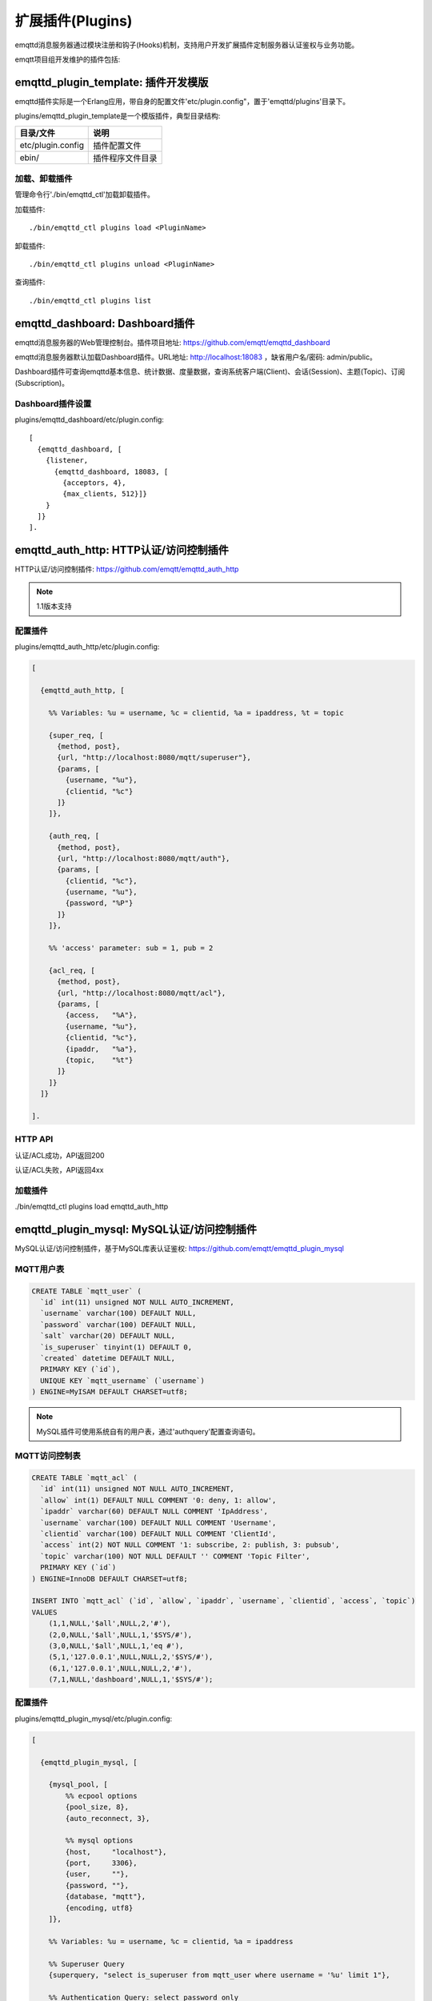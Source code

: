 
.. _plugins:

=================
扩展插件(Plugins)
=================

emqttd消息服务器通过模块注册和钩子(Hooks)机制，支持用户开发扩展插件定制服务器认证鉴权与业务功能。

emqtt项目组开发维护的插件包括:

+---------------------------+---------------------------+
| 插件                      | 说明                      |
+===========================+===========================+
| `emqttd_dashboard`_       | Web控制台插件(默认加载)   |
+---------------------------+---------------------------+
| `emqttd_auth_http`_       | HTTP认证/访问控制         |
+---------------------------+---------------------------+
| `emqttd_plugin_mysql`_    | MySQL认证/访问控制        |
+----------------------------+---------------------------+
| `emqttd_plugin_pgsql`_    | PostgreSQL认证/访问控制   |
+---------------------------+---------------------------+
| `emqttd_plugin_redis`_    | Redis认证/访问控制        |
+---------------------------+---------------------------+
| `emqttd_plugin_mongo`_    | MongoDB认证/访问控制      |
+---------------------------+---------------------------+
| `emqttd_stomp`_           | Stomp协议支持             |
+---------------------------+---------------------------+
| `emqttd_sockjs`_          | Stomp over SockJS协议支持 |
+---------------------------+---------------------------+
| `emqttd_recon`_           | Recon性能调试             |
+---------------------------+---------------------------+
| `emqttd_reloader`_        | Reloader代码热加载插件    |
+---------------------------+---------------------------+
| `emqttd_plugin_template`_ | 插件开发模版              |
+---------------------------+---------------------------+

------------------------------------
emqttd_plugin_template: 插件开发模版
------------------------------------

emqttd插件实际是一个Erlang应用，带自身的配置文件'etc/plugin.config"，置于'emqttd/plugins'目录下。

plugins/emqttd_plugin_template是一个模版插件，典型目录结构:

+------------------------+---------------------------+
| 目录/文件              | 说明                      |
+========================+===========================+
| etc/plugin.config      | 插件配置文件              |
+------------------------+---------------------------+
| ebin/                  | 插件程序文件目录          |
+------------------------+---------------------------+

加载、卸载插件
--------------

管理命令行'./bin/emqttd_ctl'加载卸载插件。

加载插件::

    ./bin/emqttd_ctl plugins load <PluginName>

卸载插件::

    ./bin/emqttd_ctl plugins unload <PluginName>

查询插件::

    ./bin/emqttd_ctl plugins list


-------------------------------
emqttd_dashboard: Dashboard插件
-------------------------------

emqttd消息服务器的Web管理控制台。插件项目地址: https://github.com/emqtt/emqttd_dashboard

emqttd消息服务器默认加载Dashboard插件。URL地址: http://localhost:18083 ，缺省用户名/密码: admin/public。

Dashboard插件可查询emqttd基本信息、统计数据、度量数据，查询系统客户端(Client)、会话(Session)、主题(Topic)、订阅(Subscription)。

.. image:: ./_static/images/dashboard.png


Dashboard插件设置
-----------------

plugins/emqttd_dashboard/etc/plugin.config::

    [
      {emqttd_dashboard, [
        {listener,
          {emqttd_dashboard, 18083, [
            {acceptors, 4},
            {max_clients, 512}]}
        }
      ]}
    ].

---------------------------------------
emqttd_auth_http: HTTP认证/访问控制插件
---------------------------------------

HTTP认证/访问控制插件: https://github.com/emqtt/emqttd_auth_http

.. NOTE:: 1.1版本支持

配置插件
--------

plugins/emqttd_auth_http/etc/plugin.config:

.. code:: erlang

    [

      {emqttd_auth_http, [

        %% Variables: %u = username, %c = clientid, %a = ipaddress, %t = topic

        {super_req, [
          {method, post},
          {url, "http://localhost:8080/mqtt/superuser"},
          {params, [
            {username, "%u"},
            {clientid, "%c"}
          ]}
        ]},

        {auth_req, [
          {method, post},
          {url, "http://localhost:8080/mqtt/auth"},
          {params, [
            {clientid, "%c"},
            {username, "%u"},
            {password, "%P"}
          ]}
        ]},

        %% 'access' parameter: sub = 1, pub = 2

        {acl_req, [
          {method, post},
          {url, "http://localhost:8080/mqtt/acl"},
          {params, [
            {access,   "%A"},
            {username, "%u"},
            {clientid, "%c"},
            {ipaddr,   "%a"},
            {topic,    "%t"}
          ]}
        ]}
      ]}

    ].

HTTP API
--------

认证/ACL成功，API返回200

认证/ACL失败，API返回4xx

加载插件
--------

./bin/emqttd_ctl plugins load emqttd_auth_http

-------------------------------------------
emqttd_plugin_mysql: MySQL认证/访问控制插件
-------------------------------------------

MySQL认证/访问控制插件，基于MySQL库表认证鉴权: https://github.com/emqtt/emqttd_plugin_mysql

MQTT用户表
----------

.. code:: sql

    CREATE TABLE `mqtt_user` (
      `id` int(11) unsigned NOT NULL AUTO_INCREMENT,
      `username` varchar(100) DEFAULT NULL,
      `password` varchar(100) DEFAULT NULL,
      `salt` varchar(20) DEFAULT NULL,
      `is_superuser` tinyint(1) DEFAULT 0,
      `created` datetime DEFAULT NULL,
      PRIMARY KEY (`id`),
      UNIQUE KEY `mqtt_username` (`username`)
    ) ENGINE=MyISAM DEFAULT CHARSET=utf8;

.. NOTE:: MySQL插件可使用系统自有的用户表，通过'authquery'配置查询语句。

MQTT访问控制表
--------------

.. code:: sql

    CREATE TABLE `mqtt_acl` (
      `id` int(11) unsigned NOT NULL AUTO_INCREMENT,
      `allow` int(1) DEFAULT NULL COMMENT '0: deny, 1: allow',
      `ipaddr` varchar(60) DEFAULT NULL COMMENT 'IpAddress',
      `username` varchar(100) DEFAULT NULL COMMENT 'Username',
      `clientid` varchar(100) DEFAULT NULL COMMENT 'ClientId',
      `access` int(2) NOT NULL COMMENT '1: subscribe, 2: publish, 3: pubsub',
      `topic` varchar(100) NOT NULL DEFAULT '' COMMENT 'Topic Filter',
      PRIMARY KEY (`id`)
    ) ENGINE=InnoDB DEFAULT CHARSET=utf8;

    INSERT INTO `mqtt_acl` (`id`, `allow`, `ipaddr`, `username`, `clientid`, `access`, `topic`)
    VALUES
        (1,1,NULL,'$all',NULL,2,'#'),
        (2,0,NULL,'$all',NULL,1,'$SYS/#'),
        (3,0,NULL,'$all',NULL,1,'eq #'),
        (5,1,'127.0.0.1',NULL,NULL,2,'$SYS/#'),
        (6,1,'127.0.0.1',NULL,NULL,2,'#'),
        (7,1,NULL,'dashboard',NULL,1,'$SYS/#');

配置插件
--------

plugins/emqttd_plugin_mysql/etc/plugin.config:

.. code:: erlang

    [

      {emqttd_plugin_mysql, [

        {mysql_pool, [
            %% ecpool options
            {pool_size, 8},
            {auto_reconnect, 3},

            %% mysql options
            {host,     "localhost"},
            {port,     3306},
            {user,     ""},
            {password, ""},
            {database, "mqtt"},
            {encoding, utf8}
        ]},

        %% Variables: %u = username, %c = clientid, %a = ipaddress

        %% Superuser Query
        {superquery, "select is_superuser from mqtt_user where username = '%u' limit 1"},

        %% Authentication Query: select password only
        {authquery, "select password from mqtt_user where username = '%u' limit 1"},

        %% hash algorithm: plain, md5, sha, sha256, pbkdf2?
        {password_hash, sha256},

        %% select password with salt
        %% {authquery, "select password, salt from mqtt_user where username = '%u'"},

        %% sha256 with salt prefix
        %% {password_hash, {salt, sha256}},

        %% sha256 with salt suffix
        %% {password_hash, {sha256, salt}},

        %% '%a' = ipaddress, '%u' = username, '%c' = clientid
        %% Comment this query, the acl will be disabled
        {aclquery, "select allow, ipaddr, username, clientid, access, topic from mqtt_acl where ipaddr = '%a' or username = '%u' or username = '$all' or clientid = '%c'"},

        %% If no ACL rules matched, return...
        {acl_nomatch, allow}

      ]}

    ].

加载插件
--------

./bin/emqttd_ctl plugins load emqttd_plugin_mysql

------------------------------------------------
emqttd_plugin_pgsql: PostgreSQL认证/访问控制插件
------------------------------------------------

PostgreSQL认证/访问控制插件，基于PostgreSQL库表认证鉴权: https://github.com/emqtt/emqttd_plugin_pgsql

MQTT用户表
----------

.. code:: sql

    CREATE TABLE mqtt_user (
      id SERIAL primary key,
      is_superuser boolean,
      username character varying(100),
      password character varying(100),
      salt character varying(40)
    );

MQTT访问控制表
--------------

.. code:: sql

    CREATE TABLE mqtt_acl (
      id SERIAL primary key,
      allow integer,
      ipaddr character varying(60),
      username character varying(100),
      clientid character varying(100),
      access  integer,
      topic character varying(100)
    );

    INSERT INTO mqtt_acl (id, allow, ipaddr, username, clientid, access, topic)
    VALUES
        (1,1,NULL,'$all',NULL,2,'#'),
        (2,0,NULL,'$all',NULL,1,'$SYS/#'),
        (3,0,NULL,'$all',NULL,1,'eq #'),
        (5,1,'127.0.0.1',NULL,NULL,2,'$SYS/#'),
        (6,1,'127.0.0.1',NULL,NULL,2,'#'),
        (7,1,NULL,'dashboard',NULL,1,'$SYS/#');


配置插件
--------

plugins/emqttd_plugin_pgsql/etc/plugin.config:

.. code:: erlang

    [

      {emqttd_plugin_pgsql, [

        {pgsql_pool, [
            %% ecpool options
            {pool_size, 8},
            {auto_reconnect, 3},

            %% pgsql options
            {host, "localhost"},
            {port, 5432},
            {ssl, false},
            {username, "feng"},
            {password, ""},
            {database, "mqtt"},
            {encoding,  utf8}
        ]},

        %% Variables: %u = username, %c = clientid, %a = ipaddress

        %% Superuser Query
        {superquery, "select is_superuser from mqtt_user where username = '%u' limit 1"},

        %% Authentication Query: select password only
        {authquery, "select password from mqtt_user where username = '%u' limit 1"},

        %% hash algorithm: plain, md5, sha, sha256, pbkdf2?
        {password_hash, sha256},

        %% select password with salt
        %% {authquery, "select password, salt from mqtt_user where username = '%u'"},

        %% sha256 with salt prefix
        %% {password_hash, {salt, sha256}},

        %% sha256 with salt suffix
        %% {password_hash, {sha256, salt}},

        %% Comment this query, the acl will be disabled. Notice: don't edit this query!
        {aclquery, "select allow, ipaddr, username, clientid, access, topic from mqtt_acl
                     where ipaddr = '%a' or username = '%u' or username = '$all' or clientid = '%c'"},

        %% If no rules matched, return...
        {acl_nomatch, allow}
      ]}
    ].

加载插件
--------

.. code-block:: bash

    ./bin/emqttd_ctl plugins load emqttd_plugin_pgsql

-------------------------------------------
emqttd_plugin_redis: Redis认证/访问控制插件
-------------------------------------------

基于Redis认证/访问控制: https://github.com/emqtt/emqttd_plugin_redis

配置插件
--------

plugins/emqttd_plugin_redis/etc/plugin.config::

    [
      {emqttd_plugin_redis, [

        {eredis_pool, [
          %% ecpool options
          {pool_size, 8},
          {auto_reconnect, 2},

          %% eredis options
          {host, "127.0.0.1"},
          {port, 6379},
          {database, 0},
          {password, ""}
        ]},

        %% Variables: %u = username, %c = clientid

        %% HMGET mqtt_user:%u is_superuser
        {supercmd, ["HGET", "mqtt_user:%u", "is_superuser"]},
        
        %% HMGET mqtt_user:%u password
        {authcmd, ["HGET", "mqtt_user:%u", "password"]},

        %% Password hash algorithm: plain, md5, sha, sha256, pbkdf2?
        {password_hash, sha256},

        %% SMEMBERS mqtt_acl:%u
        {aclcmd, ["SMEMBERS", "mqtt_acl:%u"]},

        %% If no rules matched, return...
        {acl_nomatch, deny},

        %% Load Subscriptions form Redis when client connected.
        {subcmd, ["HGETALL", "mqtt_subs:%u"]}
      ]}
    ].

用户Hash
--------

默认基于用户Hash认证::

    HSET mqtt_user:<username> is_superuser 1
    HSET mqtt_user:<username> password "passwd"

ACL规则SET
----------

默认采用SET存储ACL规则::

    SADD mqtt_acl:<username> "publish topic1"
    SADD mqtt_acl:<username> "subscribe topic2"
    SADD mqtt_acl:<username> "pubsub topic3"

订阅Hash
--------

插件还支持Redis中创建MQTT订阅。当MQTT客户端连接成功，会自动从Redis加载订阅::

    HSET mqtt_subs:<username> topic1 0
    HSET mqtt_subs:<username> topic2 1
    HSET mqtt_subs:<username> topic3 2

加载插件
--------

.. code-block:: bash

    ./bin/emqttd_ctl plugins load emqttd_plugin_redis

---------------------------------------------
emqttd_plugin_mongo: MongoDB认证/访问控制插件
---------------------------------------------

基于MongoDB认证/访问控制: https://github.com/emqtt/emqttd_plugin_mongo

配置插件
--------

plugins/emqttd_plugin_mongo/etc/plugin.config::

    [
      {emqttd_plugin_mongo, [

        {mongo_pool, [
          {pool_size, 8},
          {auto_reconnect, 3},

          %% Mongodb Driver Opts
          {host, "localhost"},
          {port, 27017},
          %% {login, ""},
          %% {password, ""},
          {database, "mqtt"}
        ]},

        %% Variables: %u = username, %c = clientid

        %% Superuser Query
        {superquery, [
          {collection, "mqtt_user"},
          {super_field, "is_superuser"},
          {selector, {"username", "%u"}}
        ]},

        %% Authentication Query
        {authquery, [
          {collection, "mqtt_user"},
          {password_field, "password"},
          %% Hash Algorithm: plain, md5, sha, sha256, pbkdf2?
          {password_hash, sha256},
          {selector, {"username", "%u"}}
        ]},

        %% ACL Query: "%u" = username, "%c" = clientid
        {aclquery, [
          {collection, "mqtt_acl"},
          {selector, {"username", "%u"}}
        ]},

        %% If no ACL rules matched, return...
        {acl_nomatch, deny}

      ]}
    ].

MongoDB数据库
-------------

.. code-block::

    use mqtt
    db.createCollection("mqtt_user")
    db.createCollection("mqtt_acl")
    db.mqtt_user.ensureIndex({"username":1})

.. NOTE:: 数据库、集合名称可自定义

用户集合(User Collection)
-------------------------

.. code-block:: json

    {
        username: "user",
        password: "password hash",
        is_superuser: boolean (true, false),
        created: "datetime"
    }

示例::

    db.mqtt_user.insert({username: "test", password: "password hash", is_superuser: false})
    db.mqtt_user:insert({username: "root", is_superuser: true})

ACL集合(ACL Collection)
------------------------

.. code-block:: json

    {
        username: "username",
        clientid: "clientid",
        publish: ["topic1", "topic2", ...],
        subscribe: ["subtop1", "subtop2", ...],
        pubsub: ["topic/#", "topic1", ...]
    }

示例::

    db.mqtt_acl.insert({username: "test", publish: ["t/1", "t/2"], subscribe: ["user/%u", "client/%c"]})
    db.mqtt_acl.insert({username: "admin", pubsub: ["#"]})

加载插件
--------

.. code-block:: bash

    ./bin/emqttd_ctl plugins load emqttd_plugin_mongo

---------------------------
emqttd_stomp: Stomp协议插件
---------------------------

Stomp协议插件。支持STOMP 1.0/1.1/1.2协议客户端连接emqttd，发布订阅MQTT消息。

配置插件
--------

.. NOTE:: Stomp协议端口: 61613

plugins/emqttd_stomp/etc/plugin.config::

    [
      {emqttd_stomp, [

        {default_user, [
            {login,    "guest"},
            {passcode, "guest"}
        ]},

        {allow_anonymous, true},

        %%TODO: unused...
        {frame, [
          {max_headers,       10},
          {max_header_length, 1024},
          {max_body_length,   8192}
        ]},

        {listeners, [
          {emqttd_stomp, 61613, [
            {acceptors,   4},
            {max_clients, 512}
          ]}
        ]}

      ]}
    ].

加载插件
--------

.. code::

    ./bin/emqttd_ctl plugins load emqttd_stomp

-------------------------------
emqttd_sockjs: Stomp/Sockjs插件
-------------------------------

配置插件
--------

.. NOTE:: 缺省端口: 61616

.. code-block:: erlang

    [
      {emqttd_sockjs, [

        {sockjs, []},

        {cowboy_listener, {stomp_sockjs, 61616, 4}},

      ]}
    ].

加载插件
--------

.. NOTE:: 需先加载emqttd_stomp插件

.. code-block:: bash

    ./bin/emqttd_ctl plugins load emqttd_stomp

    ./bin/emqttd_ctl plugins load emqttd_sockjs

插件演示页面
------------

    http://localhost:61616/index.html

-------------------------------
emqttd_recon: Recon性能调试插件
-------------------------------

emqttd_recon插件集成recon性能调测库，'./bin/emqttd_ctl'命令行注册recon命令。

加载插件
--------

.. code-block:: bash

    ./bin/emqttd_ctl plugins load emqttd_recon

recon命令
---------

.. code-block:: bash

    ./bin/emqttd_ctl recon

    recon memory                 #recon_alloc:memory/2
    recon allocated              #recon_alloc:memory(allocated_types, current|max)
    recon bin_leak               #recon:bin_leak(100)
    recon node_stats             #recon:node_stats(10, 1000)
    recon remote_load Mod        #recon:remote_load(Mod)

-------------------------------
emqttd_reloader: 代码热加载插件
-------------------------------

用于开发调试的代码热升级插件。加载该插件后，emqttd会自动热升级更新代码。

.. NOTE:: 产品部署环境不建议使用该插件

加载插件
--------

.. code-block:: bash

    ./bin/emqttd_ctl plugins load emqttd_reloader

reload命令
---------

.. code-block:: bash

    ./bin/emqttd_ctl reload

    reload <Module>             # Reload a Module

--------------
emqttd插件开发
--------------

创建插件项目
------------

github下载emqttd源码库，plugins/目录下创建插件应用。

模版代码请参考: emqttd_plugin_templage


注册认证/访问控制模块
----------------------

认证演示模块 - emqttd_auth_demo.erl

.. code-block:: erlang

    -module(emqttd_auth_demo).

    -behaviour(emqttd_auth_mod).

    -include("../../../include/emqttd.hrl").

    -export([init/1, check/3, description/0]).

    init(Opts) -> {ok, Opts}.

    check(#mqtt_client{client_id = ClientId, username = Username}, Password, _Opts) ->
        io:format("Auth Demo: clientId=~p, username=~p, password=~p~n",
                  [ClientId, Username, Password]),
        ok.

    description() -> "Demo Auth Module".

访问控制演示模块 - emqttd_acl_demo.erl

.. code-block:: erlang

    -module(emqttd_acl_demo).

    -include("../../../include/emqttd.hrl").

    %% ACL callbacks
    -export([init/1, check_acl/2, reload_acl/1, description/0]).

    init(Opts) ->
        {ok, Opts}.

    check_acl({Client, PubSub, Topic}, Opts) ->
        io:format("ACL Demo: ~p ~p ~p~n", [Client, PubSub, Topic]),
        allow.

    reload_acl(_Opts) ->
        ok.

    description() -> "ACL Module Demo".

注册认证、访问控制模块 - emqttd_plugin_template_app.erl

.. code-block:: erlang

    ok = emqttd_access_control:register_mod(auth, emqttd_auth_demo, []),
    ok = emqttd_access_control:register_mod(acl, emqttd_acl_demo, []),


注册扩展钩子(Hooks)
--------------------

通过钩子(Hook)处理客户端上下线、主题订阅、消息收发。

emqttd_plugin_template.erl::

    %% Called when the plugin application start
    load(Env) ->
        emqttd:hook('client.connected', fun ?MODULE:on_client_connected/3, [Env]),
        emqttd:hook('client.disconnected', fun ?MODULE:on_client_disconnected/3, [Env]),
        emqttd:hook('client.subscribe', fun ?MODULE:on_client_subscribe/3, [Env]),
        emqttd:hook('client.subscribe.after', fun ?MODULE:on_client_subscribe_after/3, [Env]),
        emqttd:hook('client.unsubscribe', fun ?MODULE:on_client_unsubscribe/3, [Env]),
        emqttd:hook('message.publish', fun ?MODULE:on_message_publish/2, [Env]),
        emqttd:hook('message.delivered', fun ?MODULE:on_message_delivered/3, [Env]),
        emqttd:hook('message.acked', fun ?MODULE:on_message_acked/3, [Env]).

扩展钩子(Hook):

+------------------------+----------------------------------+
| 钩子                   | 说明                             |
+========================+==================================+
| client.connected       | 客户端上线                       |
+------------------------+----------------------------------+
| client.subscribe       | 客户端订阅主题前                 |
+------------------------+----------------------------------+
| client.subscribe.after | 客户端订阅主题后                 |
+------------------------+----------------------------------+
| client.unsubscribe     | 客户端取消订阅主题               |
+------------------------+----------------------------------+
| message.publish        | MQTT消息发布                     |
+------------------------+----------------------------------+
| message.delivered      | MQTT消息送达                     |
+------------------------+----------------------------------+
| message.acked          | MQTT消息回执                     |
+------------------------+----------------------------------+
| client.disconnected    | 客户端连接断开                   |
+------------------------+----------------------------------+

注册扩展命令行
--------------

扩展命令行演示模块 - emqttd_cli_demo.erl

.. code-block:: erlang

    -module(emqttd_cli_demo).

    -include("../../../include/emqttd_cli.hrl").

    -export([cmd/1]).

    cmd(["arg1", "arg2"]) ->
        ?PRINT_MSG("ok");

    cmd(_) ->
        ?USAGE([{"cmd arg1 arg2",  "cmd demo"}]).

注册命令行模块 - emqttd_plugin_template_app.erl

.. code-block:: erlang

    emqttd_ctl:register_cmd(cmd, {emqttd_cli_demo, cmd}, []).

插件加载后，'./bin/emqttd_ctl'新增命令行::

    ./bin/emqttd_ctl cmd arg1 arg2


.. _emqttd_dashboard:       https://github.com/emqtt/emqttd_dashboard
.. _emqttd_auth_http:       https://github.com/emqtt/emqttd_auth_http
.. _emqttd_plugin_mysql:    https://github.com/emqtt/emqttd_plugin_mysql
.. _emqttd_plugin_pgsql:    https://github.com/emqtt/emqttd_plugin_pgsql
.. _emqttd_plugin_redis:    https://github.com/emqtt/emqttd_plugin_redis
.. _emqttd_plugin_mongo:    https://github.com/emqtt/emqttd_plugin_mongo
.. _emqttd_stomp:           https://github.com/emqtt/emqttd_stomp
.. _emqttd_sockjs:          https://github.com/emqtt/emqttd_sockjs
.. _emqttd_recon:           https://github.com/emqtt/emqttd_recon
.. _emqttd_reloader:        https://github.com/emqtt/emqttd_reloader
.. _emqttd_plugin_template: https://github.com/emqtt/emqttd_plugin_template
.. _recon:                  http://ferd.github.io/recon/

